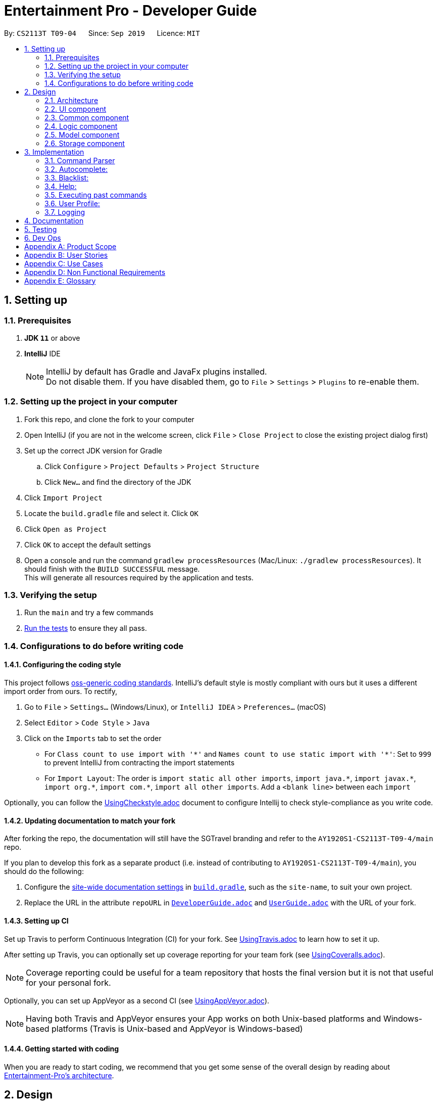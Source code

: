= Entertainment Pro - Developer Guide
:site-section: DeveloperGuide
:toc:
:toc-title:
:toc-placement: preamble
:sectnums:
:imagesDir: images
:stylesDir: stylesheets
:xrefstyle: full
ifdef::env-github[]
:tip-caption: :bulb:
:note-caption: :information_source:
:warning-caption: :warning:
:experimental:
endif::[]
:repoURL: https://github.com/AY1920S1-CS2113T-T09-4/main/tree/master

By: `CS2113T T09-04`      Since: `Sep 2019`      Licence: `MIT`

== Setting up

=== Prerequisites

. *JDK `11`* or above
. *IntelliJ* IDE
+
[NOTE]
IntelliJ by default has Gradle and JavaFx plugins installed. +
Do not disable them. If you have disabled them, go to `File` > `Settings` > `Plugins` to re-enable them.

=== Setting up the project in your computer

. Fork this repo, and clone the fork to your computer
. Open IntelliJ (if you are not in the welcome screen, click `File` > `Close Project` to close the existing project dialog first)
. Set up the correct JDK version for Gradle
.. Click `Configure` > `Project Defaults` > `Project Structure`
.. Click `New...` and find the directory of the JDK
. Click `Import Project`
. Locate the `build.gradle` file and select it. Click `OK`
. Click `Open as Project`
. Click `OK` to accept the default settings
. Open a console and run the command `gradlew processResources` (Mac/Linux: `./gradlew processResources`). It should finish with the `BUILD SUCCESSFUL` message. +
This will generate all resources required by the application and tests.

=== Verifying the setup

. Run the `main` and try a few commands
. <<Testing#,Run the tests>> to ensure they all pass.

=== Configurations to do before writing code

==== Configuring the coding style

This project follows https://github.com/oss-generic/process/blob/master/docs/CodingStandards.adoc[oss-generic coding standards]. IntelliJ's default style is mostly compliant with ours but it uses a different import order from ours. To rectify,

. Go to `File` > `Settings...` (Windows/Linux), or `IntelliJ IDEA` > `Preferences...` (macOS)
. Select `Editor` > `Code Style` > `Java`
. Click on the `Imports` tab to set the order

* For `Class count to use import with '\*'` and `Names count to use static import with '*'`: Set to `999` to prevent IntelliJ from contracting the import statements
* For `Import Layout`: The order is `import static all other imports`, `import java.\*`, `import javax.*`, `import org.\*`, `import com.*`, `import all other imports`. Add a `<blank line>` between each `import`

Optionally, you can follow the <<UsingCheckstyle#, UsingCheckstyle.adoc>> document to configure Intellij to check style-compliance as you write code.

==== Updating documentation to match your fork

After forking the repo, the documentation will still have the SGTravel branding and refer to the `AY1920S1-CS2113T-T09-4/main` repo.

If you plan to develop this fork as a separate product (i.e. instead of contributing to `AY1920S1-CS2113T-T09-4/main`), you should do the following:

. Configure the <<Documentation#Docs-SiteWideDocSettings, site-wide documentation settings>> in link:{repoURL}/build.gradle[`build.gradle`], such as the `site-name`, to suit your own project.

. Replace the URL in the attribute `repoURL` in link:{repoURL}/docs/DeveloperGuide.adoc[`DeveloperGuide.adoc`] and link:{repoURL}/docs/UserGuide.adoc[`UserGuide.adoc`] with the URL of your fork.

==== Setting up CI

Set up Travis to perform Continuous Integration (CI) for your fork. See <<UsingTravis#, UsingTravis.adoc>> to learn how to set it up.

After setting up Travis, you can optionally set up coverage reporting for your team fork (see <<UsingCoveralls#, UsingCoveralls.adoc>>).

[NOTE]
Coverage reporting could be useful for a team repository that hosts the final version but it is not that useful for your personal fork.

Optionally, you can set up AppVeyor as a second CI (see <<UsingAppVeyor#, UsingAppVeyor.adoc>>).

[NOTE]
Having both Travis and AppVeyor ensures your App works on both Unix-based platforms and Windows-based platforms (Travis is Unix-based and AppVeyor is Windows-based)

==== Getting started with coding

When you are ready to start coding, we recommend that you get some sense of the overall design by reading about <<DeveloperGuide#Design-Architecture, Entertainment-Pro's architecture>>.

== Design

[[Design-Architecture]]
=== Architecture

.Architecture Diagram
image::Architechture_Diagram.png[]

The *_Architecture Diagram_* given above explains the high-level design of Entertainment-Pro. Entertainment-Pro adopts a n-tier style architecture where higher layers make use of services provided by lower layers. Here is a quick overview of each layer/component:

* <<Design-Ui,*`UI`*>>: The user interface of the application
* <<Design-Commons,*`Commons`*>>: A collection of classes used by multiple other components
* <<Design-Logic,*`Logic`*>>: The main controller of the entire application
* <<Design-Model,*`Model`*>>: Holds the data of the application in-memory
* <<Design-Storage,*`Storage`*>>: Reads data from, and writes data to, the hard disk

[[Design-Ui]]
=== UI component

This collection includes every class that is directly associated with the user interface of the application. All Ui controller classes are part of this collection.

The `UI` component uses JavaFx UI framework. The layout of these `UI` parts are defined in matching `.fxml` files that are in the `src/main/resources/view` folder. For example, the layout of the link:{repoURL}/src/main/java/entertainment-pro/ui/MovieHandler.java[`Main`] is specified in link:{repoURL}/src/main/resources/view/MainPage.fxml[`MainPage.fxml`]

The `UI` component,

* Executes user commands using the `Logic` component.
* Recives commannd results from `Logic` component so that the `UI` can be updated with the modified data.

[[Design-Commons]]
=== Common component

Commons represent a collection of classes common to many other classes. This package includes all enumerations declared in the scope of the project, exceptions, as well as String prompt messages and constants that are used throughout the project. 

[[Design-Logic]]
=== Logic component

This collection includes every logical class that deals with the logical processing of information and data. Classes that deal with the command parsing, command execution, autocompletion and prediction as well as API requests come under this collection. 


[[Design-Model]]
=== Model component

The Model collection defines the class templates for all custom objects created to encapsulate data. 

[[Design-Storage]]
=== Storage component
The storage collection contains classes which deal with the storage of the application data both in-memory and hard disk. It also contains storage utility classes which deal with the writing and reading of data to and from the hard disk.

== Implementation

This section describes some noteworthy details on how certain features are implemented.

=== Command Parser

.UML diagram of how user input is handled
image::Command_Parser_UML.png[width="800" align="left"]

The command parser functionality enables the user commands to be processed effectively. Its implementation also allows for greater flexibility for developers to be able to introduce new commands to the program without having to deal with the underlying implementation of the command parser itself. This is made possible by giving each root command a class of its own. They inherit the CommandSuper class which contains member variables and functions that can be used to conveniently get the details (see section 1.1) from the user input. There is also an abstract function that needs to be implemented in the child classes. This function is named the executeCommand() , which defines the logic that needs to be implemented for each subroot command that is associated with the particular root command.

*Command Structure breakdown*
Every command that the program accepts has a defined command structure to it. Every command that is accepted by the program can be broken down into 4 parts. Namely , the root command, sub root command, the payload and the input flags and values.

.Command structure used in the app
image::Command_Structure.png[width="800" align="left"]

** Root Command: The root command refers to the first word of the command input. There is a fixed set of root commands that the program accepts.
** Subroot command: The sub root command refers to the 2nd word of the command input. For every root command, there are a fixed set of accepted subroot commands
** Payload: The payload refers to the main user input argument for the particular command. 
** Input flags and values: The input flags refer to additional information that the command would require to be processed. Each input flag can be accompanied by a value or list of values separated by commas.

In the CommandDebugger class, a few helper functions are defined to do the spell checking of mistyped commands. The JaccardSimilarity Algorithm was employed to score the similarity between command keywords and the user input to derive the most probable command.

In the CommandStructure class, the overall structure of the commands is defined. It specifies what are the possible sub root commands that are available for each particular root command.

The UML diagram below summarises the relationship:

.UML diagram of command parser
image::Command_Parser_UML_2.png[width="800" align="left"]

When the user enters a command, the command parser in the command parser class takes in the input and performs a few validation checks listed below:

** Determining the root command
* The Command parser class first determines what the root command is, from the list of all possible root commands listed in the CommandStructure class
* If there is a spelling error in the root command, the spell checker from the CommandDebugger class is run to determine which is the closest possible root command using the JaccardSimilarity algorithm
* An object of the determined RootCommand class is then created.Every root command has a class of its own which inherits methods from the CommandSuper class. These methods include functions to getPayload, get input flag values among other functions 

Upon instantiation of the Root command object, the input is processed to determine other crucial factors of the input command, namely,

** SubRootCommand
* The possible list of subRoot commands for the particular Root command is obtained from the CommandStructure class. 
* The Subroot command is then determined
* If there is a spelling error in the subroot command, the spell checker function from the CommandDebugger class is once again used to determine the closest possible subRoot command using the JaccardSimilarity algorithm
** Payload
* The payload of the input command everything else less the root, subroot and input flags of the command.
** Input flags
* The input flags are processed and stored in a map of key to values.

** An input command of the following format:
* -a flag_value1 , flag_value2 -b flag_value3 will be processed into a map of flag keys to arraylist of values as such: 
*** -a : [flag_value1 , flag_value2]
*** -b : [flag_value3


After the instantiation of the command, the command is then added to a command list which is maintained as an arraylist of commands for convenience. This command list is a static command variable in the CommandStack class. This class exposes methods dealing with the execution and displaying of user commands that were entered in the past. Upon adding to this command list, the command is executed if no spelling error was done in the process of inputting the command. If there was a spelling error, the command is still added but is not executed. The user is instead prompted to decide if the deciphered command is what they meant it to be. If they type a ‘yes’ , the command is then executed. The Diagram below illustrates this process:

.Activity diagram of command parser
image::Command_Parser_Activity_Diagram.png[width="800" align="left"]

.Activity diagram of command parser
image::Command_Parser_Activity_Diagram_2.png[width="800" align="left"]

This command parser feature is implemented as such to allow for more flexibility for developers to include their own new features and their associated commands without having to change the command parser implementation. To introduce a new command for a new feature that the developer is hoping to add, he/she just has to add the necessary root and subroot command into the commandStructure class and then the necessary logic for the feature in the execute command class of the RootCommand Class. There is no need to change the implementation in the CommandDebugger, CommandParser and CommandStack classes to accommodate the newly added commands. 


*Design Considerations:* +
The alternative design that was considered was a nested switch statements. Each layer of nesting would  aim to determine one more crucial portion input command. In other words, the outermost nested switch statement would attempt to determine the root command, the next nested switch statement would attempt to determine the subRoot command and so on. 

*Pros*: For simpler applications with very limited commands, this structure may be advantageous as it reduces the source lines of code for the project and contains the entire command parser to a single file.

*Cons*:  Doing so would introduce a lot of possibilities for error.  The complexity of the command parser would also quickly blow out of proportions once the command structure gets bigger and more complicated. This would therefore indicate an unscalable code. Additionally, this would also mean the logic in the spellchecker and other commandDebugger functions has to be changed to accommodate the additional commands added.

=== Autocomplete:
The auto complete functionality enables greater convenience for the users by auto completing the input for them based on its predictions derived by the input of the user. This functionality is invoked by the [tab] button. 

*Current implementation:* +
The autocomplete functionality feature is facilitated mainly by the ContextHelper class in the contexts package. This class contains the functions necessary for the correct predictions to be retrieved. This includes the following few processes:

** Deducing the incomplete portion of the command
* Accurately determines the correct portion of the user input that is incomplete and needs autocompletion.
* For example, for the given input search mov ,  the incomplete portion is mov while for the input search movies Harry potter an, the incomplete portion of the user input is Harry potter an. Determining this will allow the program to provide accurate and highly contextual predictions for the user
* This process is handled by the getLastIncompleteWords()  function

** Determining at which stage the user pressed the 
* This allows the program to decide what type of help the user needs. 
* For example if the user were to press the  button while he/she is still typing the first word, this indicates that the user needs help with the completion of the root command
* This process is handled by the getAllHints() function.

** Completing the user input based on the list of possible predictions for the user input
* If the number of possible predictions for the given input is only 1, the entire command is auto-completed to that one prediction. * Otherwise, the program auto completes the user input up to the point where the common substring of the returned predictions end.
* For example, for a given user input search movies Batman Begi, if the prediction returns one single possibility Batman Begins, then the user input is auto-completed to search movies Batman Begins. If instead for the user input, search movies Harr returns a few possible predictions 
[Harry Potter and the Chamber of Secrets ,  Harry Potter and the Order of the Phoenix , Harry Potter and the Goblet of Fire ], the program auto completes the user input to search movies Harry potter and the  as beyond this point, the program is unable to decide which of the list of possibilities accurately reflect the intentions of the user.
* This process is handled by the completeCommand() function. 

In addition, a few other functions from various relevant classes are used to facilitate the retrieval of the actual predictions. These classes include SearchresultContext, CommandContext , Blacklist and Watchlisthandler. The searchresultContext maintains the search results in its data structures so that the movies that the users search for can be used for predictions too. The commandcontext maintains the list of root commands and sub root commands so that they can be used for predictions and auto completion. In each of the classes, Blacklist and watchlistandler, there are helper functions implemented to retrieve possible predictions from the blacklist and watchlist respectively so that items in these lists can be a part of the search space when the program is doing its predictions. 

Given below is an example usage scenario and how this auto completion and prediction mechanism behaves on a high level.

* User launches the program. The CommandContext class instantiates and populates its data structures with all the command keywords. A default search query is performed to retrieve all current movies showing in theatres. The SearchResultContext class instantiates its data structures with the titles of the search results.
* The user enters bla into the command textfield and presses the tab. This invokes the getAllHints() function. This in turns invokes the getLastIncompleteWords() function to first determine the incomplete portion of the command
* The program then determines at which stage of the user input the  was invoked. In this case, it was invoked midway as the user was typing the root command
the getPossibilitiesForRoot() function from the CommandContext class is then called to return a list of possible root command that the program predicts the user might be intending to type 
* As there is only one possible root command  (‘blacklist’) predicted, the command input field is auto-completed to blacklist
* The user presses the ‘tab’ again. This once again repeats steps 2 and 3. However this time round, the program determines that the user is currently trying to get help for the subRoot command.
* The  getPossibilitiesSubRootGivenRoot() function and the list of possible subRootCommand is for the search command is returned in the form of an arraylist.
* Since there are 2 different types of subroot commands that are possible for the root command ‘blacklist’, namely add and remove, these 4 possibilities are displayed on the UI for the user to see.
* Since these 2 possibilities do not start with any common substring, the command input field is not auto-completed to anything.
* The user may now continue to type an additional r into the command input field and press the tab again. Steps 7 and 8 are repeated. But this time, there is only one possibility for the sub Root command that the user may be trying to type (‘remove’). Hence the command input field is auto-completed to blacklist remove
* Carrying on, if the user were to press  again, the program deduces that the user has already completed typing the root and sub root commands and is requesting autocompletion for the payload. 
* The commandSpecificHints() function is invoked and this in turn invokes the getBlacklistHints() function from the Blacklist class. The contents of the blacklist is then returned as possible options to the user for the user to choose and conveniently have auto-completed.

*Design Considerations:*
** Alternative: Using a single context class to manage the word bank from which predictions were to be made. So this word bank would contain the root command, sub root command keywords, movie and tv show titles from the search results, blacklisted item  as well as watchlist items all under the same class. 
* Pros: This would reduce the complexity of the code as predictions will be made purely based on the string comparison of the strings in the word bank and the incomplete user input. 
* Cons: Users will receive irrelevant predictions. As this design prevents the program from differentiating search results from command keywords, the autocomplete feature may give suggestions for movie names when the true intentions of the user is to type in the Root command.

=== Blacklist:
The blacklist features enables users to blacklist certain types of movies or movies that contain a certain keyword. Users will be able to add or remove blacklisted movies and keywords to or from the blacklist. User search results are then filtered and only search results that are not part of the blacklist is henceforth shown to the user.

The Blacklist command syntax is as follows:

** To add movies to the blacklist:
** blacklist add <MOVIE_NAME>
** blacklist add <MOVIE_ITEM_NUMBER_FROM_SEARCH_RESULT>

To add keywords to the blacklist:
** blacklist add <keyword> -k

To remove movies from the blacklist
** blacklist remove <MOVIE_NAME>

To remove keywords to the blacklist:
** blacklist remove <keyword> -k

The blacklist is maintained in a Blacklist class which maintains 3 static arraylists, one for movie item, one for movie titles and one for keywords. The movie item is an object containing the movie title and id. The class also contains many helper functions to interface with these 3 arraylist to add, remove, items from them, initialize them from their storage file, print from them, filter search results based on them as well as get hints when user presses the tab key.

The feature was implemented as such so that the user has the freedom to blacklist certain movies as well as movies containing certain keywords. If only either one of them is used, it might not cater to the needs of the users. For instance, if the user hates the ironman series then he or she can add it to the list of blacklisted keywords in order to prevent it from appearing from future searches rather than having to add all the many movies one by one. Conversely, the user might only dislike the ironman 3 movie and might want to only blacklist that movie. Both possibilities are now possible with the current set up. 

Given below is the sequence of actions and function calls that occur when the user decides to add new items to the blacklist
** Upon starting the program, the blacklist content is initialised from the BlacklistStorage.json file using the load() function in the BlacklistStorage class. The 3 arraylists,  ArrayList<String>  blackListKeyWords , ArrayList<MovieModel>  blackListMovies , ArrayList<String>  blackListMoviesTitle are populated with the content from the files
** If such a file does not exist, the file is created and the 3 arraylists are initialized to be empty
** The executeCommands() function in the BlacklistCommand class is invoked when the above mentioned commands are entered.
** As the subRoot command for this example is add , the addToBlackList() function is called.
** The function retrieves the payload from its class member variables (payload is retrieved from the user input by the CommandSuper class. See section 3.1 for more details)
** The payload is split into items using the comma as the delimiter.
** Flag map is also retrieved and the presence of the ‘-k’  input flag is checked 
** If True, the item is regarded as a keyword to be blacklisted
** If False, the item is regarded as a movie/tv show title to be blacklisted
** Each item is checked to see if its an integer.
** If true, the corresponding movie/tv show item is retrieved by the SearchResultContext class which invokes the getItemAtIndex() with the integer as input parameter to retrieve the corresponding movie/tv show at the specified index in the form of a MovieInfoObject object
** If false, the item is regarded as a string and as a keyword or the title to be blacklisted.
** If step 5 deemed that the user is attempting to add a keyword to the blacklist, the addToBlacklistKeyWord() function in the Blacklist class is invoked using the item as the keyword to be blacklisted. The item is added to the arraylist of keywords(ArrayList<String>  blackListKeyWords) after validation checks have been made to ensure that such an item don’t already exists in the blacklist
** If step 5 deemed otherwise, one of  2 things will occur
** If step 6 returned true, addToBlacklistMoviesID() function from the Blacklist class is invoked on the MovieInfoObject object that was retrieved from the SearchResultContext class in step 6. The object is consequently added to the  ArrayList<MovieModel>  blackListMovies  arraylist. 
** If false , addToBlacklistMovie() function is invoked on the item, regarding it as the movie title to be blacklisted and the title is added to the arraylist of movie titles, ArrayList<String> blackListMoviesTitles,  in the Blacklist class.
** In both cases checks are performed to ensure that such an item don’t already exists in the arraylists. If they do, DuplicateEntryException is thrown and the user is prompted that such an item already exists in their Blacklist.
** The data is then saved to the file immediately so that any abrupt termination of the program will not result in the loss of data for the user.

The sequence diagram below illustrates the process that takes place for the example command: blacklist add 1, Joker

.Sequence diagram for blacklist 
image::Blacklist_sequence_diagram.png[height="400" width="700"]

** Design Considerations:

The alternative implementation would have been to maintain only an arraylist of keywords to be blacklisted. Instead of giving the user the option to blacklist movies and shows either as titles or keywords, they are only allowed to blacklist them as keywords. 
* Pros
The implementation is way simpler as this would only require us to maintain the 1 arraylist of blacklisted keywords instead of 3.
* Cons
This implementation severely limits the flexibility of the program to be able to blacklist movies and tv shows. For example in cases where the movie title is just a single word like ‘joker’, blacklisting such movies might result in the program user blacklisting movies which have nothing to do with the original movie joker, but were blacklisted anyways simply because they contain the word ‘joker’ in their movie title.

=== Help:

The help feature enables users to get help with available commands. They can type help followed by a root command to get a short guide to help them with that particular command. Th guide includes detailed description about that command’s  syntax along with the feature’s description and usage’s instructions.

The help details for each root command was written in a text file that is named after the root command itself. Upon starting the application, the help details are loaded and stored in a static map of Root Command to String description in the HelpStorage class. Whenever this help command is executed, the corresponding help message is then loaded onto the UI and displayed to the user.

** Design Considerations:

The alternative implementation would have been to hardcode the helper messages in the code itself as a String

* Pros
There is no need for file I/O processing, which reduces the chances for error and simplifies the code
* Cons
It is harder to craft the helper messages through code and it is harder to design them to be easily readable. Additionally, if the helper messages are very long, it can be cumbersome to read and manage in the code.


=== Executing past commands

This feature allows users to be able to view commands that they have entered in the past. This provides convenience to the users in scenarios where they wish to enter the same command again or a slight modification of the same command again. 

The command history can be revisited by pressing the  button on the keyboard. Doing so will display your historical commands one at a time with each button click. Once the correct command is loaded into the command text field, the user can edit it or press  straight away to execute the command.

The correct command to be loaded is maintained by the static variable counter which is incremented on the modulo of the size of the CommandList. The corresponding command at the counter position is then returned and displayed to the user. The static variable lastexec
also keeps track of the last time the  button was pressed so that if the user did not press  for a long time (> 3 seconds), the counter is reset to the latest command so that the latest command is returned and not the command of the current counter value.

=== User Profile:
The user profile allows users to store their details and preferences in the application, which can be easily accessed by other features (such as Search Profile), making the overall user experience more personalised to each user. There are a total of 7 attributes in the UserProfile.java class and users will be able to edit each of them individually. The attributes are: name, age, playlist names, adult content restriction, genre preferences, genre restriction, and sorting method.

** userName — Saves the user’s name
** userAge — Saves the user’s age
** genreIdPreference — Saves the list genre IDs that the user wants to be able to include in searches quickly
** genreIdRestriction — Saves the list of genre IDs that the user wants to be able to exclude from searches quickly
** adult — Saves user’s preference on allowing adult content to be shown to them
** playlistName — Saves the list of names of playlists that the user has created
** sortByAlphabetical — Saves user’s preference on wanting search results to be displayed alphabetically
** sortByHighestRating — Saves user’s preference on wanting search results to be displayed in descending ratings
** sortByLatestRelease — Saves user’s preference on wanting search results to be displayed with latest release dates first

These attributes are maintained in the UserProfile.java class which maintains a String for user’s name, an int for user’s age, 3 ArrayList, one for genre preferences, one for genre restrictions, and one for playlist names, and 4 boolean values, one represents whether the user allows adult content while the other 3 represent the sorting method selected by the user. The class also contains many helper functions to interface with all these attributes.

The logic for the commands available are maintained in a ProfileCommands.java class which handles the parsing of command attributes (payload and input flags) such that the right helper function in UserProfile.java is called to perform the command.
The storage of the user profile is maintained in a EditProfileJson.java class which handles the reading from and writing to the JSON file storing the values in UserProfile so that this data will be available offline.

The UML Diagram below summarises the relationship between the 3 classes:

.UML diagram for userprofile
image::UserProfile_UML.jpg[height="400" width="700"]

Given below is an example usage scenario and how the UserProfile mechanism behaves throughout the application’s lifetime.
** Step 1. The user launches the application for the first time. The UserProfile will be initialised with the initial user profile state.
** Step 2. The user enters a profile command and the Command Parser an executable command depending on the root and sub-root of the command entered. Relevant root commands that deals with the UserProfile are SetCommand and PreferenceCommand.
** Step 3. The user’s command is checked for validity before execution. If the command is of invalid format or contains invalid attributes, the user will be prompted to enter another command. If command is valid, execution starts. 
An example of a valid command is set preference (which will be elaborated further below).
** Step 4. ProfileCommands is initialised to make changes to UserProfile.
** Step 5. EditProfileJson is initialised to make changes to the JSON file containing data from UserProfile.
** Step 6. The changes are reflected to the user using the GUI.

.UML diagram for userprofile
image::UserProfile_UML_2.jpg[height="400" width="700"]

=== Logging

We are using `java.util.logging` package for logging.

* The `Logger` for a class can be obtained using `Logger logger = Logger.getLogger(Logger.GLOBAL_LOGGER_NAME)`
* Log level can be indicated using `logger.log(Level.INFO, MESSAGE)` which logs messages according to the log level

*Logging Levels*

* `SEVERE` : Critical problem detected which may possibly cause the termination of the application
* `WARNING` : Can continue, but with caution
* `INFO` : Information showing the noteworthy actions by the App
* `FINE` : Details that is not usually noteworthy but may be useful in debugging e.g. print the actual list instead of just its size

== Documentation

Refer to the guide <<Documentation#, here>>.

== Testing

Refer to the guide <<Testing#, here>>.

== Dev Ops

Refer to the guide <<DevOps#, here>>.

[appendix]
== Product Scope

*Target user profile*:

* Our Javafx app is primarily targeted at people who have huge love and interest for movies and TV shows.
* Our app hence aims to provide a fast and efficient way to find and/or do movies and TV shows related stuff such as getting ratings and reviews for a particular movie and/or TV shows and etc.
* The app is also intended for people who prefer desktop apps over other types, have the ability to type fast and  prefer typing over other means of input.
* As such, the app will have a GUI (Graphical User Interface) but most of the user interactions will happen using a CLI (Command Line Interface).


*Value proposition*:

* Users will be able to save time and effort doing movies and/or TV show related stuff compared to a typical mouse/GUI driven app.
* Furthermore, our app intends to provide various entertainment related functionalities all under one roof so that users will not have the need to install different entertainment related apps for different purposes.


[appendix]
== User Stories

Priorities: High (must have) - `* * \*`, Medium (nice to have) - `* \*`, Low (unlikely to have) - `*`

[width="59%",cols="22%,<23%,<25%,<30%",options="header",]
|=======================================================================
|Priority |As a ... |I want to ... |So that I can...
|`* * *` |curious user |look for movies currently screening in the cinemas |I can keep up to date with these new movies.

|=======================================================================

[appendix]
== Use Cases

(For all use cases below, the *System* refers to the `Entertainment Pro` and the *Actor* is the `user`, unless specified otherwise)

[discrete]
=== Use case 1: look for movies currently screening in the cinemas

*MSS*

1.  User inputs command to request for list of movies showing in cinemas currently
2.  System shows the list of movies to user
+
Use case ends.

*Extensions*

[none]
* 1a. User inputs command wrongly
+
Use case ends.

[discrete]
=== Use case 2: Add volunteer

[appendix]
== Non Functional Requirements

.  Should work on any <<mainstream-os,mainstream OS>> as long as it has Java `11` or higher installed.


[appendix]
== Glossary

[[mainstream-os]] Mainstream OS::
Windows, Linux, Unix, OS-X

